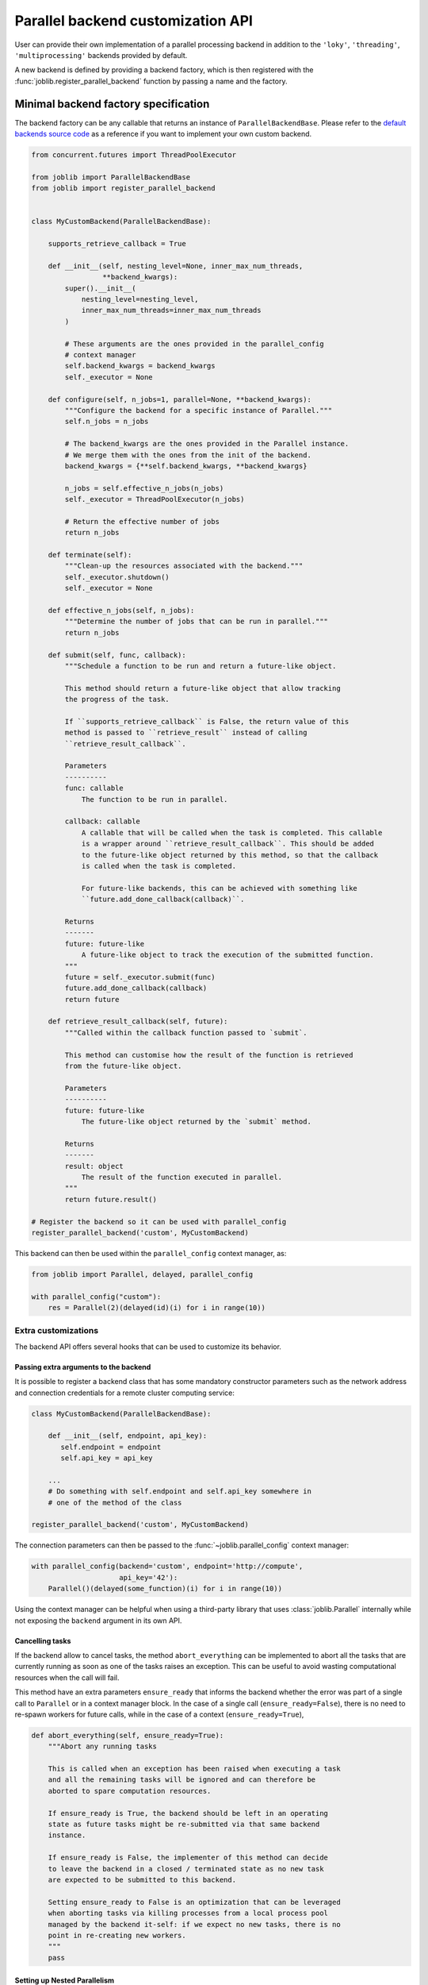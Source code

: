 .. _custom_parallel_backend:

==================================
Parallel backend customization API
==================================

User can provide their own implementation of a parallel processing backend in
addition to the ``'loky'``, ``'threading'``, ``'multiprocessing'`` backends
provided by default.

A new backend is defined by providing a backend factory, which is then
registered with the :func:`joblib.register_parallel_backend` function by
passing a name and the factory.


Minimal backend factory specification
======================================


The backend factory can be any callable that returns an instance of
``ParallelBackendBase``. Please refer to the `default backends source code`_ as
a reference if you want to implement your own custom backend.

.. _`default backends source code`: https://github.com/joblib/joblib/blob/main/joblib/_parallel_backends.py


.. code-block:: python

    from concurrent.futures import ThreadPoolExecutor

    from joblib import ParallelBackendBase
    from joblib import register_parallel_backend


    class MyCustomBackend(ParallelBackendBase):

        supports_retrieve_callback = True

        def __init__(self, nesting_level=None, inner_max_num_threads,
                     **backend_kwargs):
            super().__init__(
                nesting_level=nesting_level,
                inner_max_num_threads=inner_max_num_threads
            )

            # These arguments are the ones provided in the parallel_config
            # context manager
            self.backend_kwargs = backend_kwargs
            self._executor = None

        def configure(self, n_jobs=1, parallel=None, **backend_kwargs):
            """Configure the backend for a specific instance of Parallel."""
            self.n_jobs = n_jobs

            # The backend_kwargs are the ones provided in the Parallel instance.
            # We merge them with the ones from the init of the backend.
            backend_kwargs = {**self.backend_kwargs, **backend_kwargs}

            n_jobs = self.effective_n_jobs(n_jobs)
            self._executor = ThreadPoolExecutor(n_jobs)

            # Return the effective number of jobs
            return n_jobs

        def terminate(self):
            """Clean-up the resources associated with the backend."""
            self._executor.shutdown()
            self._executor = None

        def effective_n_jobs(self, n_jobs):
            """Determine the number of jobs that can be run in parallel."""
            return n_jobs

        def submit(self, func, callback):
            """Schedule a function to be run and return a future-like object.

            This method should return a future-like object that allow tracking
            the progress of the task.

            If ``supports_retrieve_callback`` is False, the return value of this
            method is passed to ``retrieve_result`` instead of calling
            ``retrieve_result_callback``.

            Parameters
            ----------
            func: callable
                The function to be run in parallel.

            callback: callable
                A callable that will be called when the task is completed. This callable
                is a wrapper around ``retrieve_result_callback``. This should be added
                to the future-like object returned by this method, so that the callback
                is called when the task is completed.

                For future-like backends, this can be achieved with something like
                ``future.add_done_callback(callback)``.

            Returns
            -------
            future: future-like
                A future-like object to track the execution of the submitted function.
            """
            future = self._executor.submit(func)
            future.add_done_callback(callback)
            return future

        def retrieve_result_callback(self, future):
            """Called within the callback function passed to `submit`.

            This method can customise how the result of the function is retrieved
            from the future-like object.

            Parameters
            ----------
            future: future-like
                The future-like object returned by the `submit` method.

            Returns
            -------
            result: object
                The result of the function executed in parallel.
            """
            return future.result()

    # Register the backend so it can be used with parallel_config
    register_parallel_backend('custom', MyCustomBackend)

This backend can then be used within the ``parallel_config`` context manager, as:

.. code-block:: python

    from joblib import Parallel, delayed, parallel_config

    with parallel_config("custom"):
        res = Parallel(2)(delayed(id)(i) for i in range(10))


Extra customizations
--------------------

The backend API offers several hooks that can be used to customize its behavior.

Passing extra arguments to the backend
~~~~~~~~~~~~~~~~~~~~~~~~~~~~~~~~~~~~~~~

It is possible to register a backend class that has some mandatory
constructor parameters such as the network address and connection credentials
for a remote cluster computing service:

.. code-block:: python



    class MyCustomBackend(ParallelBackendBase):

        def __init__(self, endpoint, api_key):
           self.endpoint = endpoint
           self.api_key = api_key

        ...
        # Do something with self.endpoint and self.api_key somewhere in
        # one of the method of the class

    register_parallel_backend('custom', MyCustomBackend)

The connection parameters can then be passed to the
:func:`~joblib.parallel_config` context manager:

.. code-block:: python

    with parallel_config(backend='custom', endpoint='http://compute',
                         api_key='42'):
        Parallel()(delayed(some_function)(i) for i in range(10))

Using the context manager can be helpful when using a third-party library that
uses :class:`joblib.Parallel` internally while not exposing the ``backend``
argument in its own API.

Cancelling tasks
~~~~~~~~~~~~~~~~

If the backend allow to cancel tasks, the method ``abort_everything`` can be
implemented to abort all the tasks that are currently running as soon as one of
the tasks raises an exception. This can be useful to avoid wasting
computational resources when the call will fail.

This method have an extra parameters ``ensure_ready`` that informs the backend
whether the error was part of a single call to ``Parallel`` or in a context
manager block. In the case of a single call (``ensure_ready=False``), there is
no need to re-spawn workers for future calls, while in the case of a context
(``ensure_ready=True``),

.. code-block:: python

    def abort_everything(self, ensure_ready=True):
        """Abort any running tasks

        This is called when an exception has been raised when executing a task
        and all the remaining tasks will be ignored and can therefore be
        aborted to spare computation resources.

        If ensure_ready is True, the backend should be left in an operating
        state as future tasks might be re-submitted via that same backend
        instance.

        If ensure_ready is False, the implementer of this method can decide
        to leave the backend in a closed / terminated state as no new task
        are expected to be submitted to this backend.

        Setting ensure_ready to False is an optimization that can be leveraged
        when aborting tasks via killing processes from a local process pool
        managed by the backend it-self: if we expect no new tasks, there is no
        point in re-creating new workers.
        """
        pass

Setting up Nested Parallelism
~~~~~~~~~~~~~~~~~~~~~~~~~~~~~

The backend can also provide a method ``get_nested_backend`` that will be used
to setup the default backend to be used in nested parallel calls.
By default, the default backend is set to a thread-based backend for the first
level and then falls back to a sequential backend to avoid spawning too many
threads on the host.

.. code-block:: python

    def get_nested_backend(self):
        """Backend instance to be used by nested Parallel calls.

        By default a thread-based backend is used for the first level of
        nesting. Beyond, switch to sequential backend to avoid spawning too
        many threads on the host.
        """
        nesting_level = getattr(self, "nesting_level", 0) + 1
        return LokyBackend(nesting_level=nesting_level), None

Another nested parallelism that needs to be controlled is the numbers of thread
in third-party C-level threadpools, *e.g.* OpenMP, MKL, or BLAS. In ``joblib``,
this is controlled with the ``inner_max_num_threads`` argument that can be
provided to the backend in the ``parallel_config`` context manager. To support
this argument, the backend should set the ``supports_inner_max_num_threads``
class attribute to ``True`` and accept the argument in the constructor to set
this up in the workers. A helper to set this in the workers is to use
environment variables provided by ``self._prepare_worker_env(n_jobs)``.

Third-party backend registration
================================

A problem exists that external packages that register new parallel backends
must now be imported explicitly for their backends to be identified by joblib::

   >>> import joblib
   >>> with joblib.parallel_config(backend='custom'):  # doctest: +SKIP
   ...     ...  # this fails
   KeyError: 'custom'

   # Import library to register external backend
   >>> import my_custom_backend_library  # doctest: +SKIP
   >>> with joblib.parallel_config(backend='custom'):  # doctest: +SKIP
   ...     ... # this works

This can be confusing for users.  To resolve this, external packages can
safely register their backends directly within the joblib codebase by creating
a small function that registers their backend, and including this function
within the ``joblib.parallel.EXTERNAL_PACKAGES`` dictionary::

   def _register_custom():
       try:
           import my_custom_library
       except ImportError:
           raise ImportError("an informative error message")

   EXTERNAL_BACKENDS['custom'] = _register_custom

This is subject to community review, but can reduce the confusion for users
when relying on side effects of external package imports.
